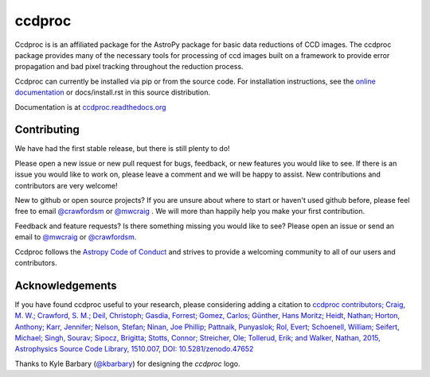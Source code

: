 ccdproc
=======

.. image:: https://travis-ci.org/astropy/ccdproc.png?branch=master
  :target: https://travis-ci.org/astropy/ccdproc

.. image:: https://coveralls.io/repos/astropy/ccdproc/badge.png
  :target: https://coveralls.io/r/astropy/ccdproc
  
.. image:: https://zenodo.org/badge/12153/astropy/ccdproc.svg
   :target: https://zenodo.org/badge/latestdoi/12153/astropy/ccdproc


Ccdproc is is an affiliated package for the AstroPy package for basic data
reductions of CCD images.   The ccdproc  package provides many of the
necessary tools for processing of ccd images built on a framework to provide
error propagation and bad pixel tracking throughout the reduction process.

Ccdproc can currently be installed via pip or from the source code.  For
installation instructions, see the `online documentation`_ or docs/install.rst
in this source distribution.


Documentation is at `ccdproc.readthedocs.org
<http://ccdproc.readthedocs.org/en/latest/>`_

Contributing
------------

We have had the first stable release, but there is still plenty to do!  

Please open a new issue or new pull request for bugs, feedback, or new features
you would like to see.   If there is an issue you would like to work on, please
leave a comment and we will be happy to assist.   New contributions and 
contributors are very welcome!

New to github or open source projects?  If you are unsure about where to start
or haven't used github before, please feel free to email `@crawfordsm`_ or 
`@mwcraig`_ .  We will more than happily help you make your first contribution. 

Feedback and feature requests?   Is there something missing you would like 
to see?  Please open an issue or send an email to  `@mwcraig`_ or 
`@crawfordsm`_. 

Ccdproc follows the `Astropy Code of Conduct`_ and strives to provide a 
welcoming community to all of our users and contributors.  


Acknowledgements 
----------------

If you have found ccdproc useful to your research, please considering adding a
citation to `ccdproc contributors;  Craig, M. W.; Crawford, S. M.; Deil, Christoph; Gasdia, Forrest; Gomez, Carlos;  Günther, Hans Moritz;  Heidt, Nathan; Horton,  Anthony;  Karr, Jennifer;  Nelson, Stefan; Ninan, Joe Phillip;  Pattnaik, Punyaslok; Rol, Evert; Schoenell, William; Seifert, Michael; Singh, Sourav; Sipocz, Brigitta; Stotts, Connor; Streicher, Ole;  Tollerud, Erik; and Walker, Nathan, 2015,  Astrophysics Source Code Library, 1510.007, DOI: 10.5281/zenodo.47652 <http://adsabs.harvard.edu/abs/2015ascl.soft10007C>`_

Thanks to Kyle Barbary (`@kbarbary`_) for designing the `ccdproc` logo.

.. _Astropy: http://www.astropy.org/
.. _git: http://git-scm.com/
.. _github: http://github.com
.. _Cython: http://cython.org/
.. _online documentation: http://ccdproc.readthedocs.org/en/latest/ccdproc/install.html
.. _@kbarbary: https://github.com/kbarbary
.. _@crawfordsm: https://github.com/crawfordsm
.. _@mwcraig: https://github.com/mwcraig
.. _Astropy Code of Conduct:  http://www.astropy.org/about.html#codeofconduct
